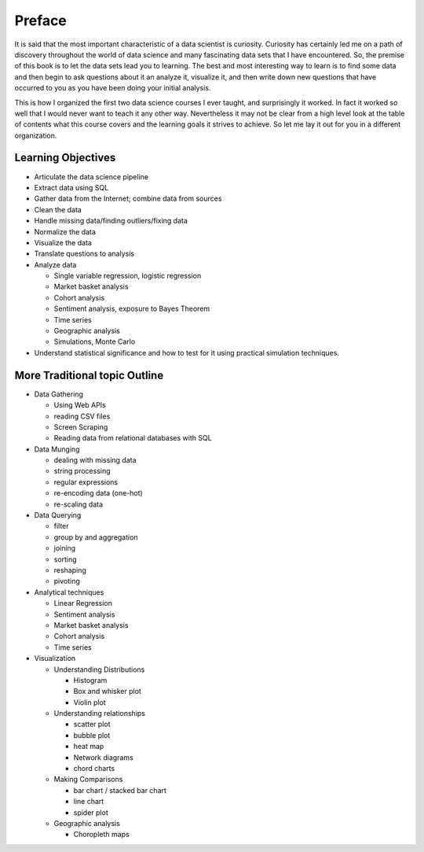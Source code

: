 Preface
=======

It is said that the most important characteristic of a data scientist is curiosity.  Curiosity has certainly led me on a path of discovery throughout the world of data science and many fascinating data sets that I  have encountered.  So, the premise of this book is to let the data sets lead you to learning.  The best and most interesting way to learn is to find some data and then begin to ask questions about it an analyze it, visualize it, and then write down new questions that have occurred to you as you have been doing your initial analysis.

This is how I organized the first two data science courses I ever taught, and surprisingly it worked.  In fact it worked so well that I would never want to teach it any other way.  Nevertheless it may not be clear from a high level look at the table of contents what this course covers and the learning goals it strives to achieve.  So let me lay it out for you in a different organization.


Learning Objectives
-------------------

* Articulate the data science pipeline
* Extract data using SQL
* Gather data from the Internet; combine data from sources
* Clean the data
* Handle missing data/finding outliers/fixing data
* Normalize the data
* Visualize the data
* Translate questions to analysis
* Analyze data

  * Single variable regression, logistic regression
  * Market basket analysis
  * Cohort analysis
  * Sentiment analysis, exposure to Bayes Theorem
  * Time series
  * Geographic analysis
  * Simulations, Monte Carlo

* Understand statistical significance and how to test for it using practical simulation techniques.



More Traditional topic Outline
------------------------------

* Data Gathering

  - Using Web APIs
  - reading CSV files
  - Screen Scraping
  - Reading data from relational databases with SQL

* Data Munging

  - dealing with missing data
  - string processing
  - regular expressions
  - re-encoding data (one-hot)
  - re-scaling data

* Data Querying

  - filter
  - group by and aggregation
  - joining
  - sorting
  - reshaping
  - pivoting

* Analytical techniques

  - Linear Regression
  - Sentiment analysis
  - Market basket analysis
  - Cohort analysis
  - Time series

* Visualization

  - Understanding Distributions

    - Histogram
    - Box and whisker plot
    - Violin plot

  - Understanding relationships

    - scatter plot
    - bubble plot
    - heat map
    - Network diagrams
    - chord charts

  - Making Comparisons

    - bar chart / stacked bar chart
    - line chart
    - spider plot

  - Geographic analysis

    - Choropleth maps


